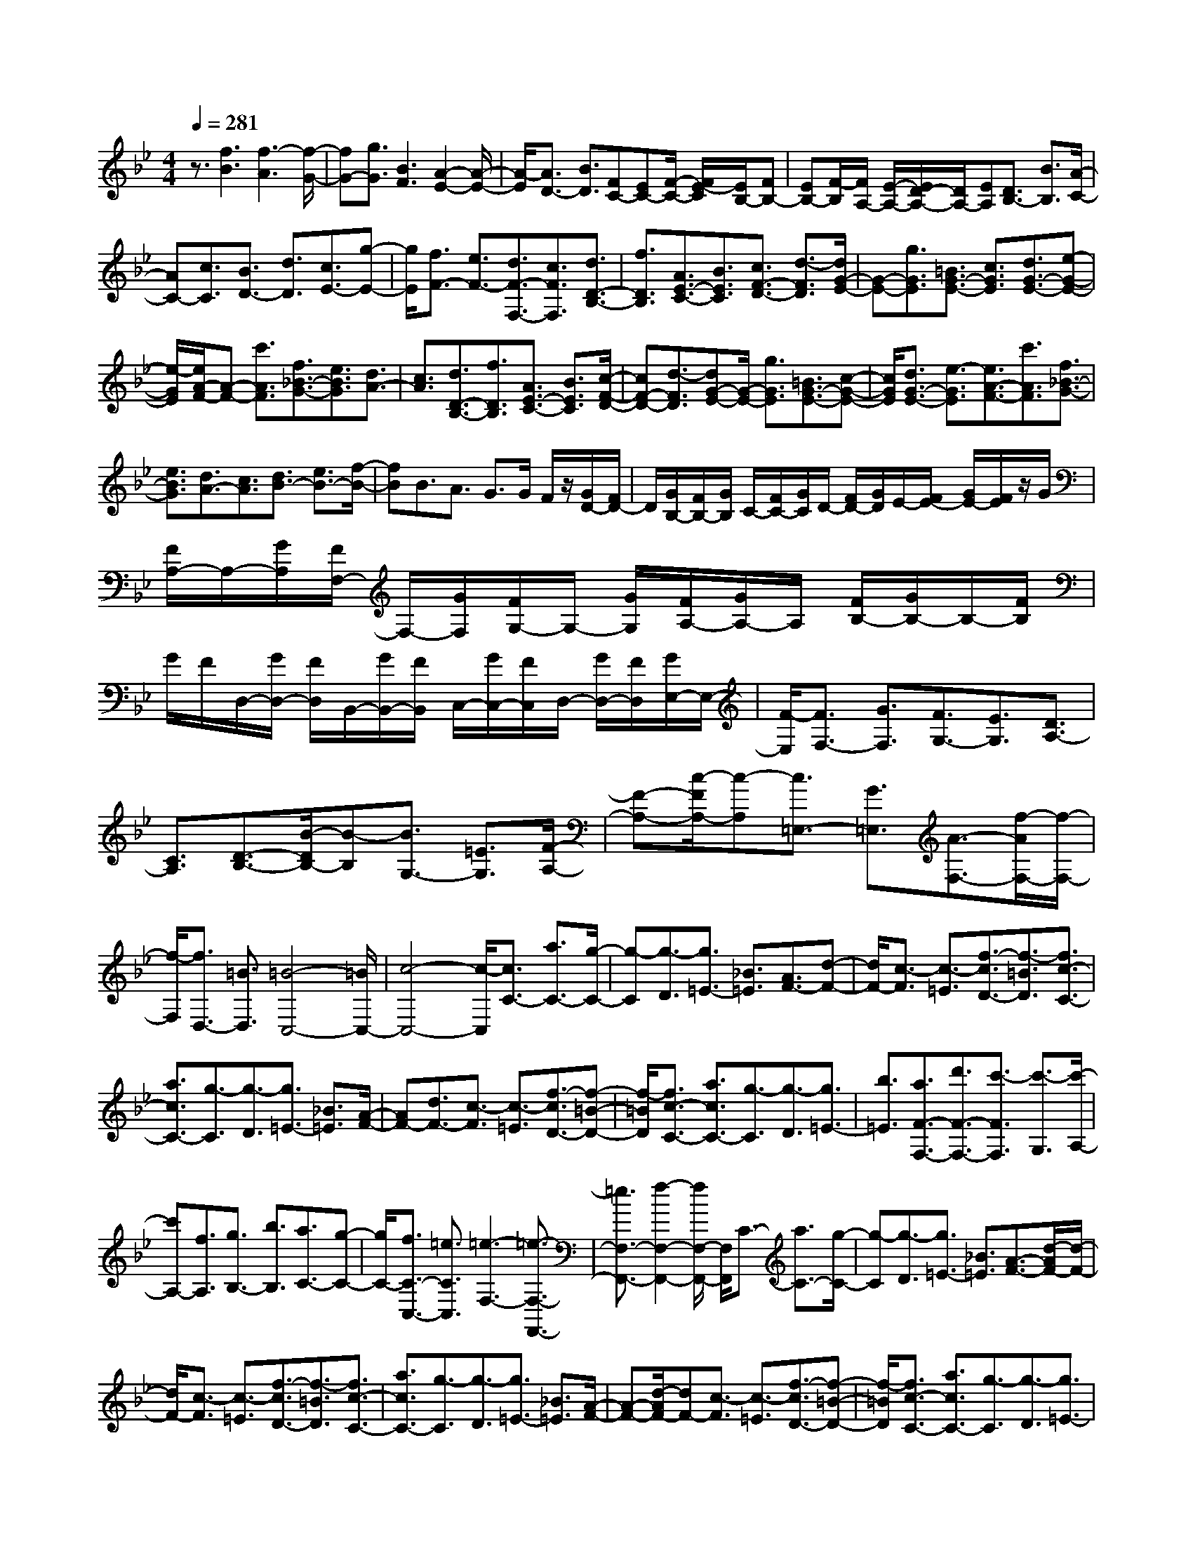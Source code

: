 % input file /home/ubuntu/MusicGeneratorQuin/training_data/scarlatti/K267.MID
X: 1
T: 
M: 4/4
L: 1/8
Q:1/4=281
K:Bb % 2 flats
%(C) John Sankey 1998
%%MIDI program 6
%%MIDI program 6
%%MIDI program 6
%%MIDI program 6
%%MIDI program 6
%%MIDI program 6
%%MIDI program 6
%%MIDI program 6
%%MIDI program 6
%%MIDI program 6
%%MIDI program 6
%%MIDI program 6
z3/2[f3B3][f3-A3][f/2-G/2-]|[fG-][g3/2G3/2][B3F3][A2-E2-][A/2-E/2-]|[A/2-E/2][A3/2D3/2-] [B3/2D3/2][FC-][EC-][F/2-C/2-] [F/2E/2-C/2][E/2B,/2-][FB,-]|[EB,-][F/2-B,/2][F/2A,/2-] [E/2-A,/2-][E/2D/2-A,/2-][D/2A,/2-][EA,][D3/2B,3/2-] [B3/2B,3/2][A/2-C/2-]|
[AC-][c3/2C3/2][B3/2D3/2-] [d3/2D3/2][c3/2E3/2-][g-E-]|[g/2E/2][f3/2F3/2-] [e3/2F3/2-][d3/2F3/2-F,3/2-][c3/2F3/2F,3/2][d3/2D3/2-B,3/2-]|[f3/2D3/2B,3/2][A3/2E3/2-C3/2-][B3/2E3/2C3/2][c3/2F3/2-D3/2-] [d3/2-F3/2D3/2][d/2G/2-E/2-]|[G-E-][g3/2G3/2E3/2][=B3/2G3/2-E3/2-] [c3/2G3/2E3/2][d3/2G3/2-E3/2-][e-G-E-]|
[e/2-G/2E/2][e/2A/2-F/2-][A-F-] [c'3/2A3/2F3/2][f3/2_B3/2-G3/2-][e3/2B3/2G3/2][d3/2A3/2-]|[c3/2A3/2][d3/2D3/2-B,3/2-][f3/2D3/2B,3/2][A3/2E3/2-C3/2-] [B3/2E3/2C3/2][c/2-F/2-D/2-]|[cF-D-][d3/2-F3/2D3/2][dG-E-][G/2-E/2-] [g3/2G3/2E3/2][=B3/2G3/2-E3/2-][c-G-E-]|[c/2G/2E/2][d3/2G3/2-E3/2-] [e3/2-G3/2E3/2][e3/2A3/2-F3/2-][c'3/2A3/2F3/2][f3/2_B3/2-G3/2-]|
[e3/2B3/2G3/2][d3/2A3/2-][c3/2A3/2][d3/2B3/2-] [e3/2B3/2-][f/2-B/2-]|[fB]B3/2A3/2 G>G F/2z/2[G/2D/2-][F/2D/2-]|D/2[G/2B,/2-][F/2B,/2-][G/2B,/2] C/2-[F/2C/2-][G/2C/2]D/2- [F/2D/2-][G/2D/2]E/2-[F/2E/2-] [G/2E/2-][F/2E/2]z/2G/2|[F/2A,/2-]A,/2-[G/2A,/2][F/2F,/2-] F,/2-[G/2F,/2][F/2G,/2-]G,/2- [G/2G,/2][F/2A,/2-][G/2A,/2-]A,/2 [F/2B,/2-][G/2B,/2-]B,/2-[F/2B,/2]|
G/2F/2D,/2-[G/2D,/2-] [F/2D,/2]B,,/2-[G/2B,,/2-][F/2B,,/2] C,/2-[G/2C,/2-][F/2C,/2]D,/2- [G/2D,/2-][F/2D,/2][G/2E,/2-]E,/2-|[F/2-E,/2][F3/2F,3/2-] [G3/2F,3/2][F3/2G,3/2-][E3/2G,3/2][D3/2A,3/2-]|[C3/2A,3/2][D3/2-B,3/2-][B/2-D/2B,/2-][B-B,][B3/2G,3/2-] [=E3/2G,3/2][F/2-A,/2-]|[F-A,-][c/2-F/2A,/2-][c-A,][c3/2=E,3/2-] [G3/2=E,3/2][A3/2-F,3/2-][f/2-A/2F,/2-][f/2-F,/2-]|
[f/2-F,/2][f3/2D,3/2-] [=B3/2D,3/2][=B4-C,4-][=B/2C,/2-]|[c4-C,4-] [c/2-C,/2][c3/2C3/2-] [a3/2C3/2-][g/2-C/2-]|[g-C][g3/2-D3/2][g3/2=E3/2-] [_B3/2=E3/2][A3/2F3/2-][d-F-]|[d/2F/2-][c3/2-F3/2] [c3/2-=E3/2][f3/2-c3/2D3/2-][f3/2-=B3/2D3/2][f3/2c3/2-C3/2-]|
[a3/2c3/2C3/2-][g3/2-C3/2][g3/2-D3/2][g3/2=E3/2-] [_B3/2=E3/2][A/2-F/2-]|[AF-][d3/2F3/2-][c3/2-F3/2] [c3/2-=E3/2][f3/2-c3/2D3/2-][f-=B-D-]|[f/2-=B/2D/2][f3/2c3/2-C3/2-] [a3/2c3/2C3/2-][g3/2-C3/2][g3/2-D3/2][g3/2=E3/2-]|[b3/2=E3/2][a3/2F3/2-F,3/2-][d'3/2F3/2-F,3/2-][c'3/2-F3/2F,3/2] [c'3/2-G,3/2][c'/2-A,/2-]|
[c'A,-][f3/2A,3/2][g3/2B,3/2-] [b3/2B,3/2][a3/2C3/2-][g-C-]|[g/2C/2-][f3/2C3/2-C,3/2-] [=e3/2C3/2C,3/2][=e3-F,3-][=e3/2-F,3/2-F,,3/2-]|[=e3/2F,3/2-F,,3/2-][f2-F,2-F,,2-][f/2F,/2-F,,/2-] [F,/2F,,/2]C3/2- [a3/2C3/2-][g/2-C/2-]|[g-C][g3/2-D3/2][g3/2=E3/2-] [_B3/2=E3/2][A3/2-F3/2-][d/2-A/2F/2-][d/2-F/2-]|
[d/2F/2-][c3/2-F3/2] [c3/2-=E3/2][f3/2-c3/2D3/2-][f3/2-=B3/2D3/2][f3/2c3/2-C3/2-]|[a3/2c3/2C3/2-][g3/2-C3/2][g3/2-D3/2][g3/2=E3/2-] [_B3/2=E3/2][A/2-F/2-]|[A-F-][d/2-A/2F/2-][dF-][c3/2-F3/2] [c3/2-=E3/2][f3/2-c3/2D3/2-][f-=B-D-]|[f/2-=B/2D/2][f3/2c3/2-C3/2-] [a3/2c3/2C3/2-][g3/2-C3/2][g3/2-D3/2][g3/2=E3/2-]|
[b3/2=E3/2][a3/2F3/2-F,3/2-][d'3/2F3/2-F,3/2-][c'3/2-F3/2F,3/2] [c'3/2-G,3/2][c'/2-A,/2-]|[c'A,-][f3/2A,3/2][g3/2B,3/2-] [b3/2B,3/2][a3/2C3/2-][g-C-]|[g/2C/2-][f3/2C3/2-C,3/2-] [=e3/2C3/2C,3/2][f3/2F,3/2-][d3/2F,3/2-][c3/2-F,3/2]|[c3/2-G,3/2][c/2A,/2-] A,-[F3/2A,3/2][G3/2B,3/2-] [_B3/2B,3/2][A/2-C/2-]|
[AC-][G3/2C3/2-][F3/2C3/2-C,3/2-] [=E3/2C3/2C,3/2][F3/2F,,3/2-][D-F,,-]|[D/2F,,/2-][C3/2-F,,3/2] [C3/2-G,,3/2][C3/2A,,3/2-][F3/2A,,3/2][D3/2-B,,3/2-]|[d/2-B/2-D/2B,,/2-][dBB,,][c3/2A3/2C,3/2-][B3/2G3/2C,3/2-][A3/2F3/2C,3/2-C,,3/2-] [G3/2=E3/2C,3/2C,,3/2][F/2-F,/2-F,,/2-]|[F6-F,6-F,,6-] [F3/2-F,3/2-F,,3/2][F/2-F,/2-]|
[F/2F,/2]F3/2- [b3/2F3/2-][_a3/2-F3/2-][_a/2c/2-F/2-][cF][_d3/2B3/2-]|[g3/2-B3/2][g3/2G3/2-][=e3/2G3/2][f3/2_A3/2-] [c3/2_A3/2][_d/2-=E/2-]|[_d=E-][B3/2-=E3/2][B3/2F3/2-] [G3/2F3/2-][_A3/2-F3/2][_A-_E-]|[_A/2-E/2][_A3/2_D3/2-] [B3/2-_D3/2][B3/2C3/2-][=B3/2C3/2-][c3/2-C3/2]|
[c3/2-B,3/2][c3/2-_A,3/2][c3/2G,3/2]F,3/2- [b3/2F,3/2-][_a/2-F,/2-]|[_a-F,-][_a3/2-c3/2F,3/2][_a3/2_d3/2-_B3/2-] [g3/2-_d3/2B3/2][g3/2G3/2-][=e-G-]|[=e/2G/2][f3/2_A3/2-] [c3/2_A3/2][_d3/2=E3/2-][B3/2-=E3/2][B3/2F3/2-]|[G3/2F3/2-][_A3/2-F3/2][_A3/2-_E3/2][_A3/2_D3/2-] [B3/2-_D3/2][B/2-C/2-]|
[BC-][=B3/2-C3/2][=B3/2G,3/2-] [c3/2-G,3/2][c2-C,2-][c/2-C,/2-]|[c/2-C,/2][c3/2C3/2-] [_a3/2C3/2-][g3/2-C3/2][g3/2-=D3/2][g3/2=E3/2-]|[_B3/2=E3/2][_A3/2F3/2-][g3/2F3/2-][f3/2-F3/2] [f3/2-G3/2][f/2-_A/2-]|[f_A-][c'3/2_A3/2][=b3/2G3/2-G,3/2-] [g3/2G3/2-G,3/2-][f3/2-G3/2G,3/2][f-=A,-]|
[f/2-A,/2][f3/2=B,3/2-] [=d3/2=B,3/2][_e3/2C3/2-][_b3/2C3/2-][=a3/2-C3/2]|[a3/2-D3/2][a3/2_E3/2-][g3/2E3/2][_g3/2D3/2-D,3/2-] [d3/2D3/2-D,3/2-][c/2-D/2-D,/2-]|[c-DD,][c3/2-=E,3/2][c3/2_G,3/2-] [=A3/2_G,3/2][B3/2=G,3/2-][a-G,-]|[a/2G,/2-][=g3/2-G,3/2] [g3/2-A,3/2][g3/2_B,3/2-][f3/2B,3/2][=e3/2C3/2-C,3/2-]|
[c3/2C3/2-C,3/2-][B3/2-C3/2C,3/2][B3/2-D,3/2][B3/2=E,3/2-] [G3/2=E,3/2][_A/2-F,/2-]|[_AF,-][g3/2F,3/2-][f3/2-F,3/2] [f3/2-G,3/2][f3/2_A,3/2-][_e-_A,-]|[e/2_A,/2][d3/2B,3/2-] [B3/2B,3/2-][_A3/2-B,3/2][_A3/2-C3/2][_A3/2D3/2-]|[F3/2D3/2][G3/2-E3/2-][e/2-G/2E/2-][e-E][e3/2C3/2-] [=A3/2C3/2][B/2-D/2-]|
[B-D-][f/2-B/2D/2-][f-D][f3/2=A,3/2-] [c3/2A,3/2][d3/2-B,3/2-][b/2-d/2B,/2-][b/2-B,/2-]|[b/2-B,/2][b3/2G,3/2-] [=e3/2G,3/2][=e4-F,4-F,,4-][=e/2-F,/2-F,,/2-]|[=e3/2F,3/2-F,,3/2-][f2-F,2-F,,2][fF,]F3/2- [d'3/2F3/2-][c'/2-F/2-]|[c'-F][c'3/2-G3/2][c'3/2A3/2-] [_e3/2A3/2][d3/2B3/2-][g-B-]|
[g/2B/2-][f3/2-B3/2] [f3/2-A3/2][b3/2-f3/2G3/2-][b3/2-=e3/2G3/2][b3/2f3/2-F3/2-]|[d'3/2f3/2F3/2-][c'3/2-F3/2][c'3/2-G3/2][c'3/2A3/2-] [_e3/2A3/2][d/2-B/2-]|[dB-][g3/2B3/2-][f3/2-B3/2] [f3/2-A3/2][b3/2-f3/2G3/2-][b-=e-G-]|[b/2-=e/2G/2][b3/2f3/2-F3/2-] [d'3/2f3/2F3/2-][c'3/2-F3/2][c'3/2-G3/2][c'3/2A3/2-]|
[_e3/2A3/2][d3/2B3/2-B,3/2-][c'3/2B3/2-B,3/2-][b3/2-B3/2B,3/2] [b3/2-C3/2][b/2-D/2-]|[bD-][f3/2D3/2][g3/2E3/2-] [e3/2E3/2][f3/2A,3/2-][d-A,-]|[d/2A,/2][e3/2F,3/2-] [c3/2F,3/2][d3/2B,3/2-][g3/2B,3/2-][f3/2-B,3/2]|[f3/2-C3/2][f3/2D3/2-][B3/2D3/2][c3/2E3/2-] [e3/2E3/2][d/2-F/2-]|
[dF-][c3/2F3/2-][B3/2F3/2-F,3/2-] [A3/2F3/2F,3/2][A2-B,2-][A/2-B,/2-]|[A/2-B,/2-][A3B,3-B,,3-][B3B,3B,,3]F3/2-|[d'3/2F3/2-][c'3/2-F3/2][c'3/2-G3/2][c'3/2A3/2-] [e3/2A3/2][d/2-B/2-]|[d-B-][g3/2d3/2B3/2-][f3/2-B3/2] [f3/2-A3/2][b3/2-f3/2G3/2-][b-=e-G-]|
[b/2-=e/2G/2][b3/2f3/2-F3/2-] [d'3/2f3/2F3/2-][c'3/2-F3/2][c'3/2-G3/2][c'3/2A3/2-]|[_e3/2A3/2][d3/2-B3/2-][g3/2d3/2B3/2-][f3/2-B3/2] [f3/2-A3/2][b/2-f/2-G/2-]|[b-fG-][b3/2-=e3/2G3/2][b3/2f3/2-F3/2-] [d'3/2f3/2F3/2-][c'3/2-F3/2][c'-G-]|[c'/2-G/2][c'3/2A3/2-] [_e3/2A3/2][d3/2-B3/2-B,3/2-][c'3/2d3/2B3/2-B,3/2-][b3/2-B3/2B,3/2]|
[b3/2-C3/2][b3/2D3/2-][f3/2D3/2][g3/2E3/2-] [e3/2E3/2][f/2-A,/2-]|[fA,-][d3/2A,3/2][e3/2F,3/2-] [c3/2F,3/2][d3/2-B,3/2-B,,3/2-][g/2-d/2B,/2-B,,/2-][g/2-B,/2-B,,/2-]|[g/2B,/2-B,,/2-][f3/2-B,3/2B,,3/2] [f3/2-C,3/2][f3/2D,3/2-][B3/2D,3/2][c3/2_E,3/2-]|[e3/2E,3/2][d3/2F,3/2-][c3/2F,3/2-][B3/2F,3/2-F,,3/2-] [A3/2F,3/2F,,3/2][B/2-B,/2-]|
[B-B,-][g/2-B/2B,/2-][gB,-][f3/2-B,3/2] [f3/2-C3/2][f3/2D3/2-][F-D-]|[F/2D/2][G3/2-E3/2-] [f/2-G/2E/2-][fE-][e3/2-E3/2][e3/2-D3/2][e3/2C3/2]|[E3/2B,3/2][F3/2-F,3/2-][B/2-F/2F,/2-][BF,][A3/2E,3/2-] [c3/2E,3/2][B/2-D,/2-]|[BD,-][d3/2D,3/2][c3/2-E,3/2-] [g/2-c/2E,/2-][gE,][f3/2F,3/2-][e-F,-]|
[e/2F,/2-][d3/2F,3/2-F,,3/2-] [c3/2F,3/2F,,3/2][B3/2-B,3/2-][g3/2B3/2B,3/2-][f3/2-B,3/2]|[f3/2-C3/2][f3/2D3/2-][F3/2D3/2][G3/2-E3/2-] [_g3/2G3/2E3/2-][=g/2-E/2-]|[g-E][g3/2-D3/2][g3/2C3/2] [e3/2B,3/2][a3/2F,3/2-][f-F,-]|[f/2F,/2][g3/2E,3/2-] [a3/2E,3/2][b3/2D,3/2-][f3/2D,3/2][g3/2E,3/2-]|
[e3/2E,3/2][f3/2d3/2-F,3/2-][b3/2d3/2F,3/2-][e3/2c3/2-F,3/2-F,,3/2-] [c/2-F,/2-F,,/2-][a-cF,F,,]a/2|[a4-c4-B,,4-] [a3/2c3/2B,,3/2-][b2-B2-B,,2-][b/2-B/2-B,,/2-]|[b8-B8-B,,8-]|[b8-B8-B,,8-]|
[b2-B2-B,,2] [b/2B/2]
